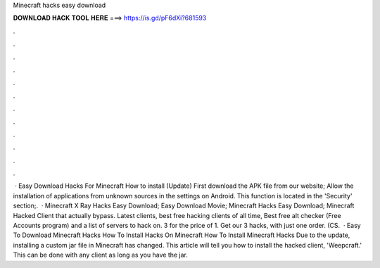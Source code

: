 Minecraft hacks easy download

𝐃𝐎𝐖𝐍𝐋𝐎𝐀𝐃 𝐇𝐀𝐂𝐊 𝐓𝐎𝐎𝐋 𝐇𝐄𝐑𝐄 ===> https://is.gd/pF6dXi?681593

.

.

.

.

.

.

.

.

.

.

.

.

 · Easy Download Hacks For Minecraft How to install (Update) First download the APK file from our website; Allow the installation of applications from unknown sources in the settings on Android. This function is located in the 'Security' section;.  · Minecraft X Ray Hacks Easy Download; Easy Download Movie; Minecraft Hacks Easy Download; Minecraft Hacked Client that actually bypass. Latest clients, best free hacking clients of all time, Best free alt checker (Free Accounts program) and a list of servers to hack on. 3 for the price of 1. Get our 3 hacks, with just one order. (CS.  · Easy To Download Minecraft Hacks How To Install Hacks On Minecraft How To Install Minecraft Hacks Due to the update, installing a custom jar file in Minecraft has changed. This article will tell you how to install the hacked client, 'Weepcraft.' This can be done with any client as long as you have the jar.